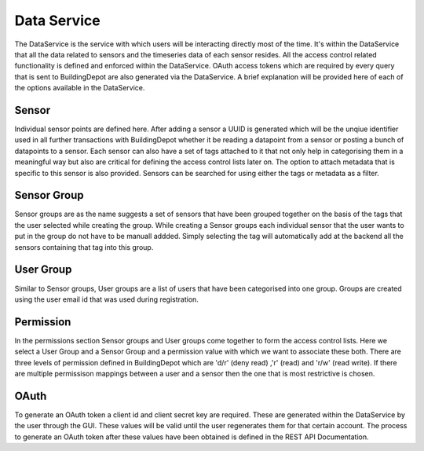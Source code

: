 Data Service
###########

The DataService is the service with which users will be interacting directly most of the time. It's within the DataService that all the data related to sensors and the timeseries data of each sensor resides. All the access control related functionality is defined and enforced within the DataService. OAuth access tokens which are required by every query that is sent to BuildingDepot are also generated via the DataService. A brief explanation will be provided here of each of the options available in the DataService.

Sensor
******

Individual sensor points are defined here. After adding a sensor a UUID is generated which will be the unqiue identifier used in all further transactions with BuildingDepot whether it be reading a datapoint from a sensor or posting a bunch of datapoints to a sensor. Each sensor can also have a set of tags attached to it that not only help in categorising them in a meaningful way but also are critical for defining the access control lists later on. The option to attach metadata that is specific to this sensor is also provided. Sensors can be searched for using either the tags or metadata as a filter.

Sensor Group
************

Sensor groups are as the name suggests a set of sensors that have been grouped together on the basis of the tags that the user selected while creating the group. While creating a Sensor groups each individual sensor that the user wants to put in the group do not have to be manuall addded. Simply selecting the tag will automatically add at the backend all the sensors containing that tag into this group. 

User Group
***********

Similar to Sensor groups, User groups are a list of users that have been categorised into one group. Groups are created using the user email id that was used during registration.

Permission
***********

In the permissions section Sensor groups and User groups come together to form the access control lists. Here we select a User Group and a Sensor Group and a permission value with which we want to associate these both. There are three levels of permission defined in BuildingDepot which are 'd/r' (deny read) ,'r' (read) and 'r/w' (read write). If there are multiple permissison mappings between a user and a sensor then the one that is most restrictive is chosen. 

OAuth
*****

To generate an OAuth token a client id and client secret key are required. These are generated within the DataService by the user through the GUI. These values will be valid until the user regenerates them for that certain account. The process to generate an OAuth token after these values have been obtained is defined in the REST API Documentation.